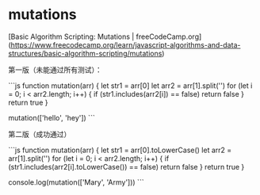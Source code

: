 * mutations
:PROPERTIES:
:CUSTOM_ID: mutations
:END:
[Basic Algorithm Scripting: Mutations | freeCodeCamp.org]([[https://www.freecodecamp.org/learn/javascript-algorithms-and-data-structures/basic-algorithm-scripting/mutations]])

第一版（未能通过所有测试）：

```js function mutation(arr) { let str1 = arr[0] let arr2 = arr[1].split('') for (let i = 0; i < arr2.length; i++) { if (str1.includes(arr2[i]) == false) return false } return true }

mutation(['hello', 'hey']) ```

第二版（成功通过）

```js function mutation(arr) { let str1 = arr[0].toLowerCase() let arr2 = arr[1].split('') for (let i = 0; i < arr2.length; i++) { if (str1.includes(arr2[i].toLowerCase()) == false) return false } return true }

console.log(mutation(['Mary', 'Army'])) ```
